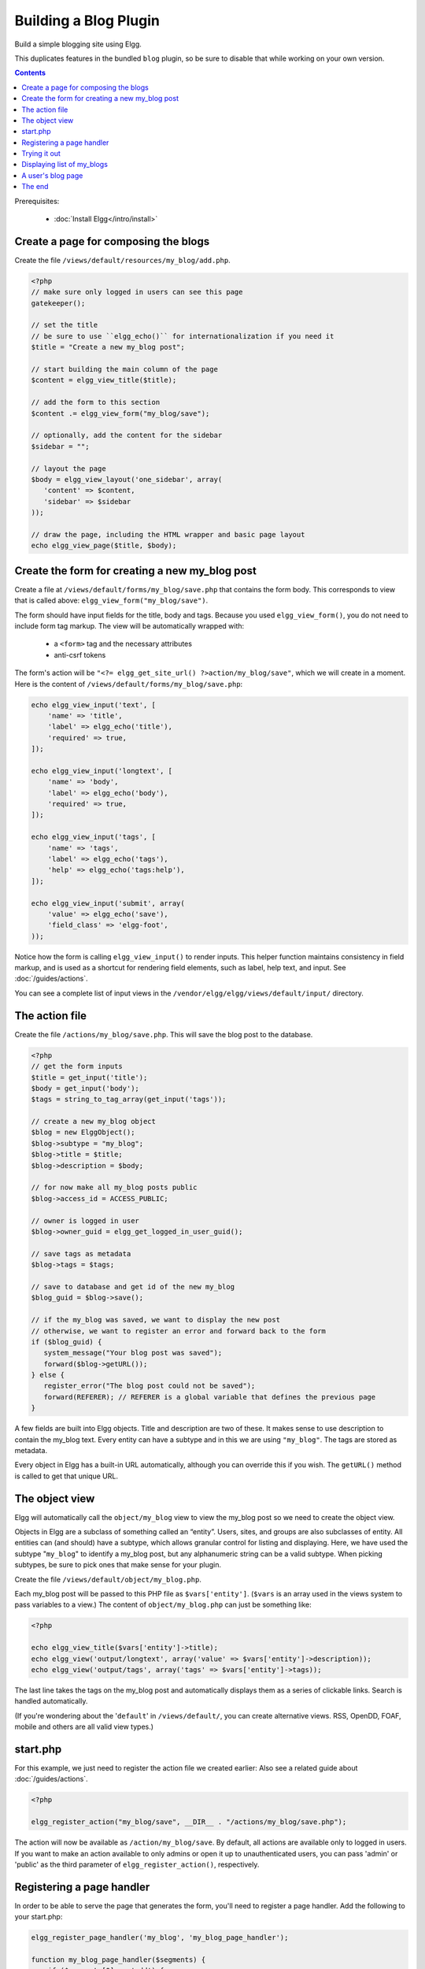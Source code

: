 Building a Blog Plugin
######################

Build a simple blogging site using Elgg.

This duplicates features in the bundled ``blog`` plugin,
so be sure to disable that while working on your own version.

.. contents:: Contents
   :local:
   :depth: 1

Prerequisites:

 - :doc:`Install Elgg</intro/install>`

Create a page for composing the blogs
=====================================

Create the file ``/views/default/resources/my_blog/add.php``.

.. code:: php

    <?php
    // make sure only logged in users can see this page 
    gatekeeper();
                    
    // set the title
    // be sure to use ``elgg_echo()`` for internationalization if you need it
    $title = "Create a new my_blog post";

    // start building the main column of the page
    $content = elgg_view_title($title);

    // add the form to this section
    $content .= elgg_view_form("my_blog/save");

    // optionally, add the content for the sidebar
    $sidebar = "";

    // layout the page
    $body = elgg_view_layout('one_sidebar', array(
       'content' => $content,
       'sidebar' => $sidebar
    ));

    // draw the page, including the HTML wrapper and basic page layout
    echo elgg_view_page($title, $body);

Create the form for creating a new my\_blog post
================================================

Create a file at ``/views/default/forms/my_blog/save.php``
that contains the form body. This corresponds to view that is called above:
``elgg_view_form("my_blog/save")``.

The form should have input fields for the title, body and tags.
Because you used ``elgg_view_form()``, you do not need to include form tag markup.
The view will be automatically wrapped with:

 * a ``<form>`` tag and the necessary attributes
 * anti-csrf tokens

The form's action will be ``"<?= elgg_get_site_url() ?>action/my_blog/save"``,
which we will create in a moment. Here is the content of
``/views/default/forms/my_blog/save.php``:

.. code:: php

    echo elgg_view_input('text', [
        'name' => 'title',
        'label' => elgg_echo('title'),
        'required' => true,
    ]);

    echo elgg_view_input('longtext', [
        'name' => 'body',
        'label' => elgg_echo('body'),
        'required' => true,
    ]);

    echo elgg_view_input('tags', [
        'name' => 'tags',
        'label' => elgg_echo('tags'),
        'help' => elgg_echo('tags:help'),
    ]);

    echo elgg_view_input('submit', array(
        'value' => elgg_echo('save'),
        'field_class' => 'elgg-foot',
    ));


Notice how the form is calling ``elgg_view_input()`` to render inputs. This helper function maintains
consistency in field markup, and is used as a shortcut for rendering field elements, such as label,
help text, and input. See :doc:`/guides/actions`.

You can see a complete list of input views in the ``/vendor/elgg/elgg/views/default/input/`` directory.

The action file
===============

Create the file ``/actions/my_blog/save.php``.
This will save the blog post to the database.

.. code:: php

    <?php
    // get the form inputs
    $title = get_input('title');
    $body = get_input('body');
    $tags = string_to_tag_array(get_input('tags'));

    // create a new my_blog object
    $blog = new ElggObject();
    $blog->subtype = "my_blog";
    $blog->title = $title;
    $blog->description = $body;

    // for now make all my_blog posts public
    $blog->access_id = ACCESS_PUBLIC;

    // owner is logged in user
    $blog->owner_guid = elgg_get_logged_in_user_guid();

    // save tags as metadata
    $blog->tags = $tags;

    // save to database and get id of the new my_blog
    $blog_guid = $blog->save();

    // if the my_blog was saved, we want to display the new post
    // otherwise, we want to register an error and forward back to the form
    if ($blog_guid) {
       system_message("Your blog post was saved");
       forward($blog->getURL());
    } else {
       register_error("The blog post could not be saved");
       forward(REFERER); // REFERER is a global variable that defines the previous page
    }

A few fields are built into Elgg objects. Title and description are two of these.
It makes sense to use description to contain the my\_blog text.
Every entity can have a subtype and in this we are using ``"my_blog"``.
The tags are stored as metadata.

Every object in Elgg has a built-in URL automatically,
although you can override this if you wish.
The ``getURL()`` method is called to get that unique URL.

The object view
===============

Elgg will automatically call the ``object/my_blog`` view to view the
my\_blog post so we need to create the object view.

Objects in Elgg are a subclass of something called an “entity”.
Users, sites, and groups are also subclasses of entity.
All entities can (and should) have a subtype,
which allows granular control for listing and displaying.
Here, we have used the subtype "``my_blog``\ " to identify a my\_blog post,
but any alphanumeric string can be a valid subtype.
When picking subtypes, be sure to pick ones that make sense for your plugin.

Create the file ``/views/default/object/my_blog.php``.

Each my\_blog post will be passed to this PHP file as
``$vars['entity']``. (``$vars`` is an array used in the views system to
pass variables to a view.) The content of ``object/my_blog.php`` can
just be something like:

.. code:: php

    <?php
    
    echo elgg_view_title($vars['entity']->title);
    echo elgg_view('output/longtext', array('value' => $vars['entity']->description));
    echo elgg_view('output/tags', array('tags' => $vars['entity']->tags)); 

The last line takes the tags on the my\_blog post and automatically
displays them as a series of clickable links. Search is handled
automatically.

(If you're wondering about the '``default``\ ' in ``/views/default/``,
you can create alternative views. RSS, OpenDD, FOAF, mobile and others
are all valid view types.)

start.php
================

For this example, we just need to register the action file we created earlier:
Also see a related guide about :doc:`/guides/actions`.

.. code:: php

    <?php
    
    elgg_register_action("my_blog/save", __DIR__ . "/actions/my_blog/save.php");

The action will now be available as ``/action/my_blog/save``.
By default, all actions are available only to logged in users.
If you want to make an action available to only admins or open it up to unauthenticated users,
you can pass 'admin' or 'public' as the third parameter of ``elgg_register_action()``, respectively.

Registering a page handler
==========================

In order to be able to serve the page that generates the form, you'll
need to register a page handler. Add the following to your start.php:

.. code:: php

    elgg_register_page_handler('my_blog', 'my_blog_page_handler');

    function my_blog_page_handler($segments) {
        if ($segments[0] == 'add') {
            echo elgg_view_resource('my_blog/add');
            return true;
        }
        return false;
    }

Page handling functions need to return ``true`` or ``false``. ``true``
means the page exists and has been handled by the page handler.
``false`` means that the page does not exist and the user will be
forwarded to the site's 404 page (requested page does not exist or not found).
In this particular example, the URL must contain
``/my_blog/add`` for the user to view a page with a form, otherwise the
user will see a 404 page.

Trying it out
=============

The page to create a new my\_blog post should be accessible at ``https://elgg.example.com/my_blog/add``.

Displaying list of my\_blogs
============================

Let's also create a page that lists my\_blog entries that have been created.

Create ``/views/default/resources/my_blog/all.php``.

To grab the latest my\_blog posts, we'll use ``elgg_list_entities``.
Note that this function returns only the posts that the user can see,
so access restrictions are handled transparently:

.. code:: php

    $body = elgg_list_entities(array(
        'type' => 'object',
        'subtype' => 'my_blog',
    ));

The function \`elgg\_list\_entities\` (and its cousins) also
transparently handle pagination, and even create an RSS feeds for your
my\_blogs if you have defined these views.

Finally, we'll draw the page:

.. code:: php

    $body = elgg_view_layout('one_column', array('content' => $body));

    echo elgg_view_page("All Site Blogs", $body);

We will then need to modify our my\_blog page handler to grab the new
page when the URL is set to ``/my_blog/all``. So, your new
``my_blog_page_handler()`` function in start.php should look like:

.. code:: php

    function my_blog_page_handler($segments) {
        switch ($segments[0]) {
            case 'add':
               echo elgg_view_resource('my_blog/add');
               break;

            case 'all':
            default:
               echo elgg_view_resource('my_blog/all');
               break;
        }
        
        return true;
    }

Now, if the URL contains just ``/my_blog`` or ``/my_blog/all``,
the user will see an "All Site Blogs" page.

A user's blog page
==================

If we grab the Global Unique IDentifier (GUID) of the logged in user, we
can limit the my\_blog posts to those posted by specifying the
owner\_guid argument in the list function above.

.. code:: php

    echo elgg_list_entities(array(
        'type' => 'object',
        'subtype' => 'my_blog',
        'owner_guid' => elgg_get_logged_in_user_guid()
    ));


The end
=======

There's much more that could be done,
but hopefully this gives you a good idea of how to get started with your own.
